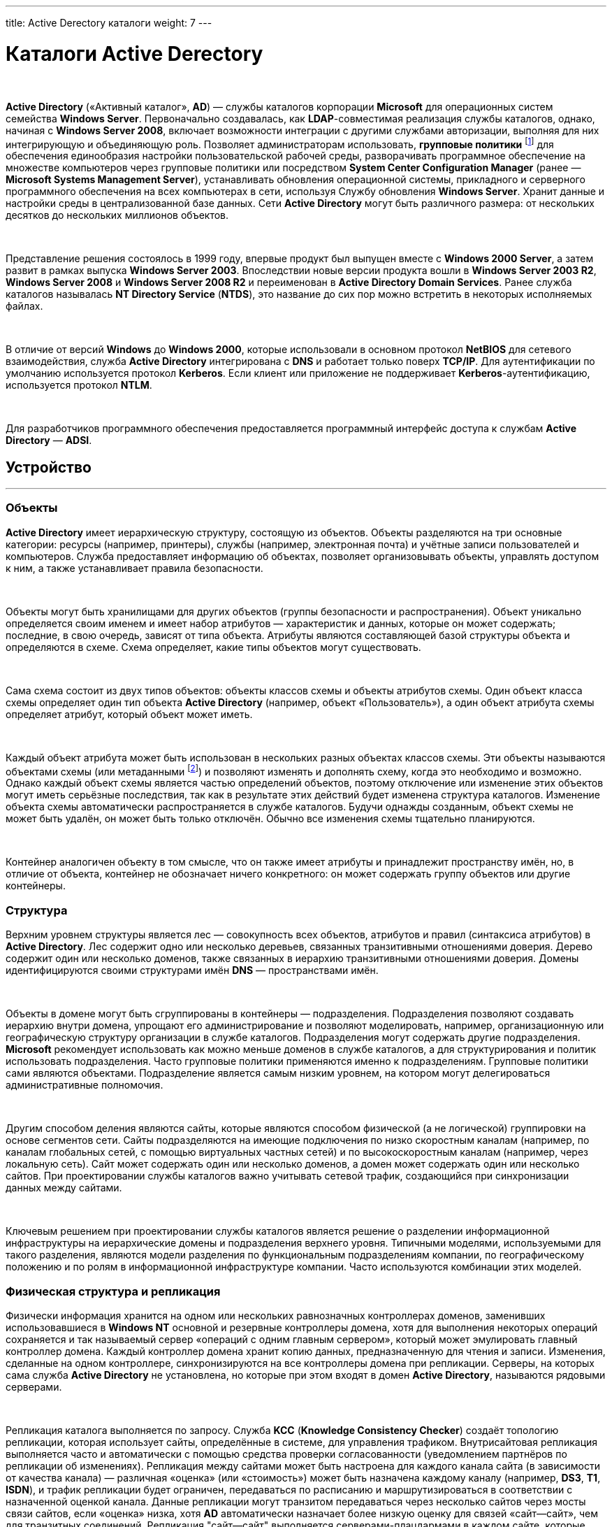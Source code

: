---
title: Active Derectory каталоги
weight: 7
---

:toc: auto
:toc-title: Содержание
:doctype: book
:icons: font
:figure-caption: Рисунок
:source-highlighter: pygments
:pygments-css: style
:pygments-style: monokai
:includedir: ./content/

:imgdir: /02_02_05_img/
:imagesdir: {imgdir}
ifeval::[{exp2pdf} == 1]
:imagesdir: static{imgdir}
:includedir: ../
endif::[]

:imagesoutdir: ./static/02_02_05_img/

= Каталоги Active Derectory

{empty} +

*Active Directory* («Активный каталог», *AD*) — службы каталогов корпорации *Microsoft* для операционных систем семейства *Windows Server*. Первоначально создавалась, как *LDAP*-совместимая реализация службы каталогов, однако, начиная с *Windows Server 2008*, включает возможности интеграции с другими службами авторизации, выполняя для них интегрирующую и объединяющую роль. Позволяет администраторам использовать, *групповые политики* footnote:[*Групповая политика* — это набор правил или настроек, в соответствии с которыми производится настройка рабочей среды приёма/передачи (*Windows*, *X-unix* и другие операционные системы с поддержкой сети). Групповые политики создаются в домене и реплицируются в рамках домена. *Объект групповой политики* (англ. Group Policy Object, GPO) состоит из двух физически раздельных составляющих: *контейнера групповой политики* (англ. Group Policy Container, GPC) и *шаблона групповой политики* (англ. Group Policy Template, GPT). Эти два компонента содержат в себе все данные о параметрах рабочей среды, которая включается в состав объекта групповой политики. Продуманное применение объектов GPO к объектам каталога *Active Directory* позволяет создавать эффективную и легко управляемую компьютерную рабочую среду на базе ОС Windows. Политики применяются сверху вниз по иерархии каталога *Active Directory*.] для обеспечения единообразия настройки пользовательской рабочей среды, разворачивать программное обеспечение на множестве компьютеров через групповые политики или посредством *System Center Configuration Manager* (ранее — *Microsoft Systems Management Server*), устанавливать обновления операционной системы, прикладного и серверного программного обеспечения на всех компьютерах в сети, используя Службу обновления *Windows Server*. Хранит данные и настройки среды в централизованной базе данных. Сети *Active Directory* могут быть различного размера: от нескольких десятков до нескольких миллионов объектов.

{empty} +

Представление решения состоялось в 1999 году, впервые продукт был выпущен вместе с *Windows 2000 Server*, а затем развит в рамках выпуска *Windows Server 2003*. Впоследствии новые версии продукта вошли в *Windows Server 2003 R2*, *Windows Server 2008* и *Windows Server 2008 R2* и переименован в *Active Directory Domain Services*. Ранее служба каталогов называлась *NT Directory Service* (*NTDS*), это название до сих пор можно встретить в некоторых исполняемых файлах.

{empty} +

В отличие от версий *Windows* до *Windows 2000*, которые использовали в основном протокол *NetBIOS* для сетевого взаимодействия, служба *Active Directory* интегрирована с *DNS* и работает только поверх *TCP/IP*. Для аутентификации по умолчанию используется протокол *Kerberos*. Если клиент или приложение не поддерживает *Kerberos*-аутентификацию, используется протокол *NTLM*.

{empty} +

Для разработчиков программного обеспечения предоставляется программный интерфейс доступа к службам *Active Directory* — *ADSI*.

== Устройство
---

=== Объекты

*Active Directory* имеет иерархическую структуру, состоящую из объектов. Объекты разделяются на три основные категории: ресурсы (например, принтеры), службы (например, электронная почта) и учётные записи пользователей и компьютеров. Служба предоставляет информацию об объектах, позволяет организовывать объекты, управлять доступом к ним, а также устанавливает правила безопасности.

{empty} +

Объекты могут быть хранилищами для других объектов (группы безопасности и распространения). Объект уникально определяется своим именем и имеет набор атрибутов — характеристик и данных, которые он может содержать; последние, в свою очередь, зависят от типа объекта. Атрибуты являются составляющей базой структуры объекта и определяются в схеме. Схема определяет, какие типы объектов могут существовать.

{empty} +

Сама схема состоит из двух типов объектов: объекты классов схемы и объекты атрибутов схемы. Один объект класса схемы определяет один тип объекта *Active Directory* (например, объект «Пользователь»), а один объект атрибута схемы определяет атрибут, который объект может иметь.

{empty} +

Каждый объект атрибута может быть использован в нескольких разных объектах классов схемы. Эти объекты называются объектами схемы (или метаданными footnote:[*Метаданные* (от др.-греч. μετά «за, после, рядом, в середине» и данные) — информация о другой информации, или данные, относящиеся к дополнительной информации о содержимом или объекте. Метаданные раскрывают сведения о признаках и свойствах, характеризующих какие-либо сущности, позволяющие автоматически искать и управлять ими в больших информационных потоках.]) и позволяют изменять и дополнять схему, когда это необходимо и возможно. Однако каждый объект схемы является частью определений объектов, поэтому отключение или изменение этих объектов могут иметь серьёзные последствия, так как в результате этих действий будет изменена структура каталогов. Изменение объекта схемы автоматически распространяется в службе каталогов. Будучи однажды созданным, объект схемы не может быть удалён, он может быть только отключён. Обычно все изменения схемы тщательно планируются.

{empty} +

Контейнер аналогичен объекту в том смысле, что он также имеет атрибуты и принадлежит пространству имён, но, в отличие от объекта, контейнер не обозначает ничего конкретного: он может содержать группу объектов или другие контейнеры.

=== Структура

Верхним уровнем структуры является лес — совокупность всех объектов, атрибутов и правил (синтаксиса атрибутов) в *Active Directory*. Лес содержит одно или несколько деревьев, связанных транзитивными отношениями доверия. Дерево содержит один или несколько доменов, также связанных в иерархию транзитивными отношениями доверия. Домены идентифицируются своими структурами имён *DNS* — пространствами имён.

{empty} +

Объекты в домене могут быть сгруппированы в контейнеры — подразделения. Подразделения позволяют создавать иерархию внутри домена, упрощают его администрирование и позволяют моделировать, например, организационную или географическую структуру организации в службе каталогов. Подразделения могут содержать другие подразделения. *Microsoft* рекомендует использовать как можно меньше доменов в службе каталогов, а для структурирования и политик использовать подразделения. Часто групповые политики применяются именно к подразделениям. Групповые политики сами являются объектами. Подразделение является самым низким уровнем, на котором могут делегироваться административные полномочия.

{empty} +

Другим способом деления являются сайты, которые являются способом физической (а не логической) группировки на основе сегментов сети. Сайты подразделяются на имеющие подключения по низко скоростным каналам (например, по каналам глобальных сетей, с помощью виртуальных частных сетей) и по высокоскоростным каналам (например, через локальную сеть). Сайт может содержать один или несколько доменов, а домен может содержать один или несколько сайтов. При проектировании службы каталогов важно учитывать сетевой трафик, создающийся при синхронизации данных между сайтами.

{empty} +

Ключевым решением при проектировании службы каталогов является решение о разделении информационной инфраструктуры на иерархические домены и подразделения верхнего уровня. Типичными моделями, используемыми для такого разделения, являются модели разделения по функциональным подразделениям компании, по географическому положению и по ролям в информационной инфраструктуре компании. Часто используются комбинации этих моделей.

=== Физическая структура и репликация

Физически информация хранится на одном или нескольких равнозначных контроллерах доменов, заменивших использовавшиеся в *Windows NT* основной и резервные контроллеры домена, хотя для выполнения некоторых операций сохраняется и так называемый сервер «операций с одним главным сервером», который может эмулировать главный контроллер домена. Каждый контроллер домена хранит копию данных, предназначенную для чтения и записи. Изменения, сделанные на одном контроллере, синхронизируются на все контроллеры домена при репликации. Серверы, на которых сама служба *Active Directory* не установлена, но которые при этом входят в домен *Active Directory*, называются рядовыми серверами.

{empty} +

Репликация каталога выполняется по запросу. Служба *KCC* (*Knowledge Consistency Checker*) создаёт топологию репликации, которая использует сайты, определённые в системе, для управления трафиком. Внутрисайтовая репликация выполняется часто и автоматически с помощью средства проверки согласованности (уведомлением партнёров по репликации об изменениях). Репликация между сайтами может быть настроена для каждого канала сайта (в зависимости от качества канала) — различная «оценка» (или «стоимость») может быть назначена каждому каналу (например, *DS3*, *T1*, *ISDN*), и трафик репликации будет ограничен, передаваться по расписанию и маршрутизироваться в соответствии с назначенной оценкой канала. Данные репликации могут транзитом передаваться через несколько сайтов через мосты связи сайтов, если «оценка» низка, хотя *AD* автоматически назначает более низкую оценку для связей «сайт—сайт», чем для транзитных соединений. Репликация "сайт—сайт" выполняется серверами-плацдармами в каждом сайте, которые затем реплицируют изменения на каждый контроллер домена своего сайта. Внутридоменная репликация проходит по протоколу *RPC*, междоменная — может использовать также протокол *SMTP*.

{empty} +

Если структура *Active Directory* содержит несколько доменов, для решения задачи поиска объектов используется глобальный каталог: контроллер домена, содержащий все объекты леса, но с ограниченным набором атрибутов (неполная реплика). Каталог хранится на указанных серверах глобального каталога и обслуживает междоменные запросы.

{empty} +

Возможность операций с одним главным компьютером позволяет обрабатывать запросы, когда репликация с несколькими главными компьютерами недопустима. Есть пять типов таких операций: эмуляция главного контроллера домена (*PDC*-эмулятор), главный компьютер относительного идентификатора (мастер относительных идентификаторов или *RID*-мастер), главный компьютер инфраструктуры (мастер инфраструктуры), главный компьютер схемы (мастер схемы) и главный компьютер именования домена (мастер именования доменов). Первые три роли уникальны в рамках домена, последние две — уникальны в рамках всего леса.

{empty} +

Базу *Active Directory* можно разделить на три логических хранилища или «раздела». Схема является шаблоном для службы и определяет все типы объектов, их классы и атрибуты, синтаксис атрибутов (все деревья находятся в одном лесу, потому что у них одна схема). Конфигурация является структурой леса и деревьев *Active Directory*. Домен хранит всю информацию об объектах, созданных в этом домене. Первые два хранилища реплицируются на все контроллеры доменов в лесу, третий раздел полностью реплицируется между репликами контроллеров в рамках каждого домена и частично — на сервера глобального каталога.

{empty} +

База данных (хранилище каталогов) в *Windows 2000* использует расширяемую подсистему хранения *Microsoft Jet Blue* (англ.), которая позволяет для каждого контроллера домена иметь базу размером до 16 терабайт и 1 миллиард объектов (теоретическое ограничение, практические тесты выполнялись только с приблизительно 100 миллионами объектов). Файл базы называется *NTDS.DIT* и имеет две основные таблицы — таблицу данных и таблицу связей. В *Windows Server 2003* добавлена ещё одна таблица для обеспечения уникальности экземпляров дескрипторов безопасности.

=== Именование

Служба поддерживает следующие форматы именования объектов: универсальные имена типа *UNC*, *URL* и *LDAP URL*. Версия *LDAP* формата именования *X.500* используется внутри службы.

{empty} +

Каждый объект имеет выделенное имя (англ. *distinguished name*, *DN*). Например, объект принтера с именем *HPLaser3* в подразделении *«Маркетинг»* и в домене *foo.org* будет иметь следующее выделенное имя: *CN=HPLaser3,OU=Маркетинг,DC=foo,DC=org*, где *CN* — это общее имя, *OU* — раздел, *DC* — класс объекта домена. Выделенные имена могут иметь намного больше частей, чем четыре части в этом примере. У объектов также есть канонические имена. Это различающиеся имена, записанные в обратном порядке, без идентификаторов и с использованием косых черт в качестве разделителей: *foo.org/Маркетинг/HPLaser3*. Чтобы определить объект внутри его контейнера, используется относительное выделенное имя: *CN=HPLaser3*. У каждого объекта также есть глобально уникальный идентификатор (*GUID*) — уникальная и неизменная 128-битная строка, которая используется в *Active Directory* для поиска и репликации. Определённые объекты также имеют имя участника-пользователя (*UPN*, в соответствии с *RFC 822*) в формате объект@домен.

=== Интеграция с UNIX

Различные уровни взаимодействия с *Active Directory* могут быть реализованы в большинстве *UNIX*-подобных операционных систем посредством *LDAP*-клиентов, но такие системы, как правило, не воспринимают большую часть атрибутов, ассоциированных с компонентами *Windows*, например, групповые политики и поддержку односторонних доверенностей. Однако с выходом *Samba 4* появилась возможность использовать групповые политики и инструменты администрирования *Windows*.

{empty} +

Добавления в схему, поставляемые с *Windows Server 2003 R2*, включают атрибуты, которые достаточно тесно связаны с *RFC 2307*, чтобы использоваться в общем случае. Базовые реализации *RFC 2307* — *nss_ldap* и *pam_ldap*, предложенные *PADL.com*, непосредственно поддерживают эти атрибуты. Стандартная схема для членства в группе соответствует *RFC 2307bis*. *Windows Server 2003 R2* включает Консоль управления *Microsoft* для создания и редактирования атрибутов.

{empty} +

*Active Directory* автоматизируются с помощью *Powershell*.